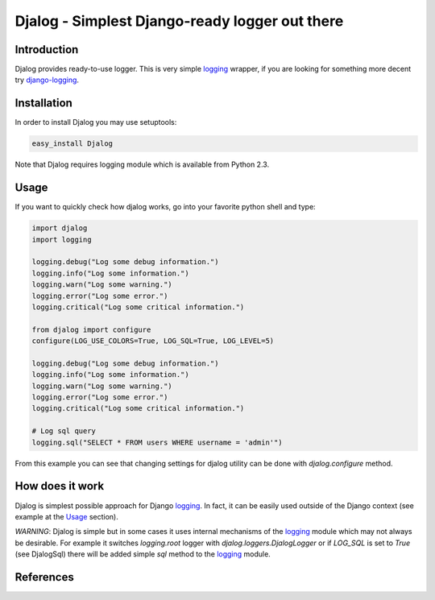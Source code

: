 ===============================================
Djalog - Simplest Django-ready logger out there
===============================================

------------
Introduction
------------

Djalog provides ready-to-use logger. This is very simple logging_ wrapper,
if you are looking for something more decent try django-logging_.
 
------------
Installation
------------

In order to install Djalog you may use setuptools:

.. code-block:: sh
   
    easy_install Djalog

Note that Djalog requires logging module which is available from Python 2.3.

-----
Usage
-----

If you want to quickly check how djalog works, go into your favorite python
shell and type:

.. code-block:: python

    import djalog
    import logging

    logging.debug("Log some debug information.")
    logging.info("Log some information.")
    logging.warn("Log some warning.")
    logging.error("Log some error.")
    logging.critical("Log some critical information.")

    from djalog import configure
    configure(LOG_USE_COLORS=True, LOG_SQL=True, LOG_LEVEL=5)

    logging.debug("Log some debug information.")
    logging.info("Log some information.")
    logging.warn("Log some warning.")
    logging.error("Log some error.")
    logging.critical("Log some critical information.")

    # Log sql query
    logging.sql("SELECT * FROM users WHERE username = 'admin'")

From this example you can see that changing settings for djalog utility can be
done with `djalog.configure` method.

----------------
How does it work
----------------

Djalog is simplest possible approach for Django logging_. In fact, it can be
easily used outside of the Django context (see example at the `Usage`_
section).

*WARNING*: Djalog is simple but in some cases it uses internal mechanisms of
the logging_ module which may not always be desirable. For example it switches
`logging.root` logger with `djalog.loggers.DjalogLogger` or if `LOG_SQL` is set
to `True` (see DjalogSql) there will be added simple `sql` method to the
logging_ module. 

----------
References
----------

.. _logging: http://docs.python.org/library/logging.html
.. _django-logging: http://code.google.com/p/django-logging/
